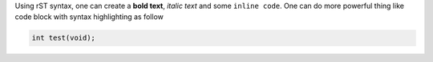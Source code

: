 Using rST syntax, one can create a **bold text**, 
*italic text* and some ``inline code``.
One can do more powerful thing like code block 
with syntax highlighting as follow

.. code:: C
   
   int test(void);
